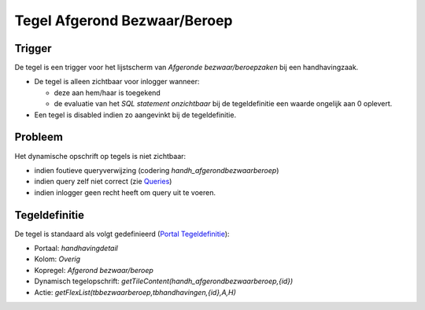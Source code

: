Tegel Afgerond Bezwaar/Beroep
=============================

Trigger
-------

De tegel is een trigger voor het lijstscherm van *Afgeronde
bezwaar/beroepzaken* bij een handhavingzaak.

-  De tegel is alleen zichtbaar voor inlogger wanneer:

   -  deze aan hem/haar is toegekend
   -  de evaluatie van het *SQL statement onzichtbaar* bij de
      tegeldefinitie een waarde ongelijk aan 0 oplevert.

-  Een tegel is disabled indien zo aangevinkt bij de tegeldefinitie.

Probleem
--------

Het dynamische opschrift op tegels is niet zichtbaar:

-  indien foutieve queryverwijzing (codering
   *handh_afgerondbezwaarberoep*)
-  indien query zelf niet correct (zie
   `Queries </docs/instellen_inrichten/queries.md>`__)
-  indien inlogger geen recht heeft om query uit te voeren.

Tegeldefinitie
--------------

De tegel is standaard als volgt gedefinieerd (`Portal
Tegeldefinitie </docs/instellen_inrichten/portaldefinitie/portal_tegel.md>`__):

-  Portaal: *handhavingdetail*
-  Kolom: *Overig*
-  Kopregel: *Afgerond bezwaar/beroep*
-  Dynamisch tegelopschrift:
   *getTileContent(handh_afgerondbezwaarberoep,{id})*
-  Actie: *getFlexList(tbbezwaarberoep,tbhandhavingen,{id},A,H)*
